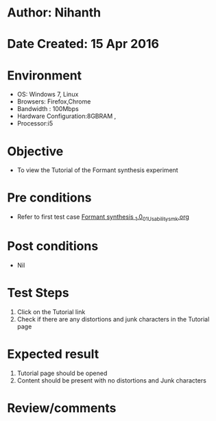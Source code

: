 * Author: Nihanth
* Date Created: 15 Apr 2016
* Environment
  - OS: Windows 7, Linux
  - Browsers: Firefox,Chrome
  - Bandwidth : 100Mbps
  - Hardware Configuration:8GBRAM , 
  - Processor:i5

* Objective
  - To view the Tutorial of the Formant synthesis  experiment

* Pre conditions
  - Refer to first test case [[https://github.com/Virtual-Labs/speech-signal-processing-iiith/blob/master/test-cases/integration_test-cases/Formant synthesis _1.0/Formant synthesis _1.0_01_Usability_smk.org][Formant synthesis _1.0_01_Usability_smk.org]]

* Post conditions
  - Nil
* Test Steps
  1. Click on the Tutorial link 
  2. Check if there are any distortions and junk characters in the Tutorial page

* Expected result
  1. Tutorial page should be opened
  2. Content should be present with no distortions and Junk characters

* Review/comments


